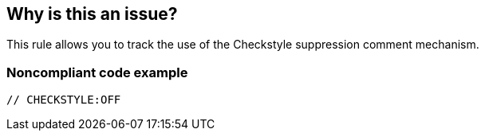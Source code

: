 == Why is this an issue?

This rule allows you to track the use of the Checkstyle suppression comment mechanism. 


=== Noncompliant code example

[source,java]
----
// CHECKSTYLE:OFF
----


ifdef::env-github,rspecator-view[]

'''
== Implementation Specification
(visible only on this page)

=== Message

Remove this "CHECKSTYLE:OFF" suppression comment.


'''
== Comments And Links
(visible only on this page)

=== is related to: S1310

=== on 11 Oct 2013, 08:23:18 Freddy Mallet wrote:
Is implemented by \http://jira.codehaus.org/browse/SONARJAVA-355

endif::env-github,rspecator-view[]
